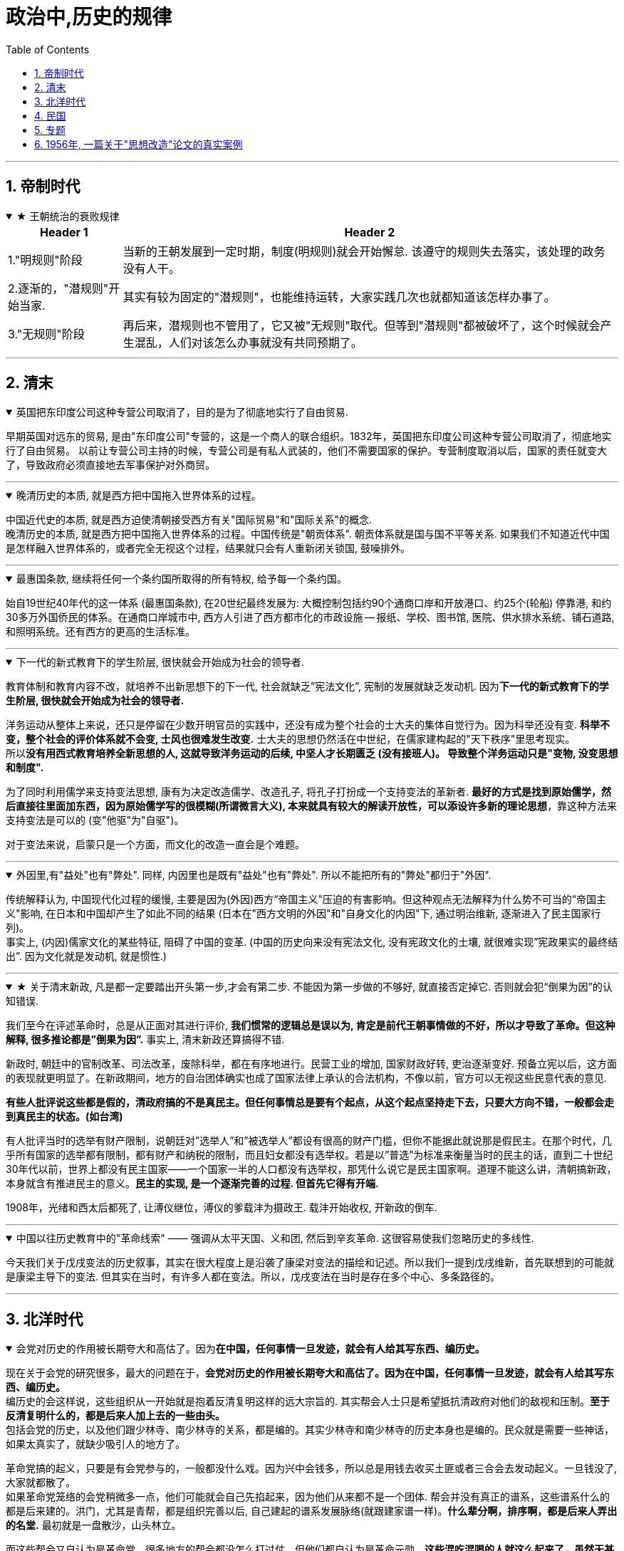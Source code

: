 
= 政治中,历史的规律
:toc: left
:toclevels: 3
:sectnums:
:stylesheet: myAdocCss.css

'''


== 帝制时代

.★ 王朝统治的衰败规律
[%collapsible%open]
====
[.small]
[options="autowidth" cols="1a,1a"]
|===
|Header 1 |Header 2

|1."明规则"阶段
|当新的王朝发展到一定时期，制度(明规则)就会开始懈怠. 该遵守的规则失去落实，该处理的政务没有人干。

|2.逐渐的，"潜规则"开始当家.
|其实有较为固定的"潜规则"，也能维持运转，大家实践几次也就都知道该怎样办事了。

|3."无规则"阶段
|再后来，潜规则也不管用了，它又被"无规则"取代。但等到"潜规则"都被破坏了，这个时候就会产生混乱，人们对该怎么办事就没有共同预期了。

|===


'''
====


== 清末

.英国把东印度公司这种专营公司取消了，目的是为了彻底地实行了自由贸易.
[%collapsible%open]
====
早期英国对远东的贸易, 是由"东印度公司"专营的，这是一个商人的联合组织。1832年，英国把东印度公司这种专营公司取消了，彻底地实行了自由贸易。 以前让专营公司主持的时候，专营公司是有私人武装的，他们不需要国家的保护。专营制度取消以后，国家的责任就变大了，导致政府必须直接地去军事保护对外商贸。

'''
====


.晚清历史的本质, 就是西方把中国拖入世界体系的过程。
[%collapsible%open]
====
中国近代史的本质, 就是西方迫使清朝接受西方有关"国际贸易"和"国际关系"的概念. +
晚清历史的本质, 就是西方把中国拖入世界体系的过程。中国传统是"朝贡体系". 朝贡体系就是国与国不平等关系.  如果我们不知道近代中国是怎样融入世界体系的，或者完全无视这个过程，结果就只会有人重新闭关锁国, 鼓噪排外。


'''
====

.最惠国条款, 继续将任何一个条约国所取得的所有特权, 给予每一个条约国。
[%collapsible%open]
====
始自19世纪40年代的这一体系 (最惠国条款), 在20世纪最终发展为: 大概控制包括约90个通商口岸和开放港口、约25个(轮船) 停靠港, 和约30多万外国侨民的体系。在通商口岸城市中, 西方人引进了西方都市化的市政设施 — 报纸、学校、图书馆, 医院、供水排水系统、铺石道路, 和照明系统。还有西方的更高的生活标准。

'''
====



.下一代的新式教育下的学生阶层, 很快就会开始成为社会的领导者.
[%collapsible%open]
====
教育体制和教育内容不改，就培养不出新思想下的下一代, 社会就缺乏”宪法文化”, 宪制的发展就缺乏发动机. 因为**下一代的新式教育下的学生阶层, 很快就会开始成为社会的领导者.**

洋务运动从整体上来说，还只是停留在少数开明官员的实践中，还没有成为整个社会的士大夫的集体自觉行为。因为科举还没有变. *科举不变，整个社会的评价体系就不会变, 士风也很难发生改变.* 士大夫的思想仍然活在中世纪，在儒家建构起的"天下秩序"里思考现实。 +
所以**没有用西式教育培养全新思想的人, 这就导致洋务运动的后续, 中坚人才长期匮乏 (没有接班人)。 导致整个洋务运动只是"变物, 没变思想和制度".**

为了同时利用儒学来支持变法思想, 康有为决定改造儒学、改造孔子, 将孔子打扮成一个支持变法的革新者. **最好的方式是找到原始儒学，然后直接往里面加东西，因为原始儒学写的很模糊(所谓微言大义), 本来就具有较大的解读开放性，可以添设许多新的理论思想**，靠这种方法来支持变法是可以的 (变"他驱"为"自驱")。

对于变法来说，启蒙只是一个方面，而文化的改造一直会是个难题。

'''
====

.外因里,有"益处"也有"弊处". 同样, 内因里也是既有"益处"也有"弊处". 所以不能把所有的"弊处"都归于"外因".
[%collapsible%open]
====
传统解释认为, 中国现代化过程的缓慢, 主要是因为(外因)西方“帝国主义"压迫的有害影响。但这种观点无法解释为什么势不可当的“帝国主义"影响, 在日本和中国却产生了如此不同的结果 (日本在"西方文明的外因"和"自身文化的内因"下, 通过明治维新, 逐渐进入了民主国家行列)。 +
事实上, (内因)儒家文化的某些特征, 阻碍了中国的变革. (中国的历史向来没有宪法文化, 没有宪政文化的土壤, 就很难实现”宪政果实的最终结出”. 因为文化就是发动机, 就是惯性.)

'''
====

.★ 关于清末新政, 凡是都一定要踏出开头第一步,才会有第二步. 不能因为第一步做的不够好, 就直接否定掉它. 否则就会犯“倒果为因”的认知错误.
[%collapsible%open]
====
我们至今在评述革命时，总是从正面对其进行评价, **我们惯常的逻辑总是误以为, 肯定是前代王朝事情做的不好，所以才导致了革命。但这种解释, 很多推论都是”倒果为因”.** 事实上, 清末新政还算搞得不错.

新政时, 朝廷中的官制改革、司法改革，废除科举，都在有序地进行。民营工业的增加, 国家财政好转, 吏治逐渐变好. 预备立宪以后，这方面的表现就更明显了。在新政期间，地方的自治团体确实也成了国家法律上承认的合法机构，不像以前，官方可以无视这些民意代表的意见.

**有些人批评说这些都是假的，清政府搞的不是真民主。但任何事情总是要有个起点，从这个起点坚持走下去，只要大方向不错，一般都会走到真民主的状态。(如台湾)**

有人批评当时的选举有财产限制，说朝廷对”选举人”和”被选举人”都设有很高的财产门槛，但你不能据此就说那是假民主。在那个时代，几乎所有国家的选举都有限制，都有财产和纳税的限制，而且妇女都没有选举权。若是以”普选”为标准来衡量当时的民主的话，直到二十世纪30年代以前，世界上都没有民主国家——一个国家一半的人口都没有选举权，那凭什么说它是民主国家啊。道理不能这么讲，清朝搞新政，本身就含有推进民主的意义。**民主的实现, 是一个逐渐完善的过程. 但首先它得有开端.**

1908年，光绪和西太后都死了, 让溥仪继位，溥仪的爹载沣为摄政王. 载沣开始收权, 开新政的倒车.

'''
====

.中国以往历史教育中的"革命线索" —— 强调从太平天国、义和团, 然后到辛亥革命. 这很容易使我们忽略历史的多线性.
[%collapsible%open]
====
今天我们关于戊戌变法的历史叙事，其实在很大程度上是沿袭了康梁对变法的描绘和记述。所以我们一提到戊戌维新，首先联想到的可能就是康梁主导下的变法. 但其实在当时，有许多人都在变法。所以，戊戌变法在当时是存在多个中心、多条路径的。

'''
====



== 北洋时代

.会党对历史的作用被长期夸大和高估了。因为**在中国，任何事情一旦发迹，就会有人给其写东西、编历史。**
[%collapsible%open]
====
现在关于会党的研究很多，最大的问题在于，**会党对历史的作用被长期夸大和高估了。因为在中国，任何事情一旦发迹，就会有人给其写东西、编历史。** +
编历史的会这样说，这些组织从一开始就是抱着反清复明这样的远大宗旨的. 其实帮会人士只是希望抵抗清政府对他们的敌视和压制。**至于反清复明什么的，都是后来人加上去的一些由头。** +
包括会党的历史，以及他们跟少林寺、南少林寺的关系，都是编的。其实少林寺和南少林寺的历史本身也是编的。民众就是需要一些神话，如果太真实了，就缺少吸引人的地方了。

革命党搞的起义，只要是有会党参与的，一般都没什么戏。因为兴中会钱多，所以总是用钱去收买土匪或者三合会去发动起义。一旦钱没了, 大家就都散了。 +
如果革命党笼络的会党稍微多一点，他们可能就会自己先掐起来，因为他们从来都不是一个团体. 帮会并没有真正的谱系，这些谱系什么的都是后来建的。洪门，尤其是青帮，都是组织完善以后, 自己建起的谱系发展脉络(就跟建家谱一样)。*什么辈分啊，排序啊，都是后来人弄出的名堂.* 最初就是一盘散沙，山头林立。

而这些帮会又自认为是革命党。很多地方的帮会都没怎么打过仗，但他们都自认为是革命元勋。**这些混吃混喝的人就这么起来了，虽然无甚功劳，但已经成为革命元勋了，就要分享革命成果。**所以帮会开始各占一摊，进了城之后秩序大乱，他们觉得轮到帮会来坐天下，他们该做皇帝了，就为所欲为，比如公开地包娼包赌，公然地在大街上抢劫。 +
*所以到了后来，跟帮会沾边的革命党人都遭到了排挤.* 比如湖南的焦达峰、陈作新先后被杀，显然是跟他们的帮会背景有关系。当时的帮会太猖狂了，焦达峰在都督府里每天都要摆流水席，天天接待各种江湖人士。**这些人来了，不仅要吃饭，还要封官，还要给钱，**湖南在新政期间攒了几百万两的银子，都让这帮人花光了，而且之后整个长沙城秩序还是一直混乱。

*在当时，革命党若是不镇压帮会，就根本处理不了混乱的局势。如果革命党想赢得民众的支持，塑造合法性，就必须镇压昔日的盟友。*

就孙中山的个人想法而言，他未必想真正地动员帮会，他做的只是对他们进行收买和利用. 在同盟会中，孙中山是最大的金主，**因为两广人士中的海外华侨比较多，**所以能从海外筹到钱的只有孙中山，他可以收买大批帮会参与起事。**而江浙和两湖地区出外谋生的海外华侨, 则少很多，**所以光复会以及两湖的革命党没法从海外筹钱，只能依靠当地的富人捐一点钱。没钱怎么动员帮会呢？只有靠拉感情了，就是跟人套关系、戴高帽。 +
**革命党人对这些帮会分子从一定意义上讲就是利用，他们并不会真的想要跟帮会共天下，或者起事成功后平分国家权力。**

'''
====

.如果没有外国的中立, 没有各省份的独立, 而没有去军事武力镇压起义者, 辛亥革命是不可能成功的.
[%collapsible%open]
====
武昌落入起义者的手中后 (10月10日), 外国领事宣布中立。它促使另外约二十个重要城巿或地区宣布反满. 到12月初, 所有南部和中部省份, 甚至包括西北部省份都宣告独立。

'''
====

.北洋时期 (共 4×4=16年) : [民国后 ←→  国民革命军北伐胜利前] 包括四个阶段: 袁世凯+玩只凤
[%collapsible%open]
====
- 袁世凯 (4年) : 1912-1916
- 皖系 (4年) : 1916-1920 /段祺瑞
- 直系 (4年) : 1920-1924 /
- 奉系 (4年) : 1924-1928  ← 奉系不能算是北洋军阀, 只是北洋军阀的一个支。张作霖等人根本就是土匪，后来才跟北洋系统搭上了关系。所以他不是北洋出身, 非”正统北洋嫡系部队”.
- 国民党 : 1928-

以皖系和直系这种地域取向划分两大派系, 并不是绝对的，只是说两派的首脑是安徽人和直隶人。

'''
====



.*袁世凯和其后继者, 都缺乏革命派所企望的那种"建立 Anglo-Saxon 盎格鲁–撤克逊式政府"所必备的法理依据, 而不得不依赖于武力维持统治。 共和制, 就变蜕变为军阀政府.*
[%collapsible%open]
====
辛亥革命后, 袁世凯与革命党人和清皇室, 都进行了公开或秘密的谈判, 并达成一项总的解决办法. +
清帝溥仪退位(1912.2.12)之后, 孙中山随即辞去临时总统的职务, 袁世凯被南京选为孙的继承人 (因为孙中山和同僚, 既没有掌握武装力量, 在各省又没有大批的支持者). 不过, 袁借口北京发生兵变, 不南下就职, 而在自己的势力范围北京就职, 按照《临时约法》进行统治, 直到选出国会, 和建立完全的立宪政府时为止.

但是, **袁世凯和其后继者, 都缺乏革命派所企望的那种"建立 Anglo-Saxon 盎格鲁–撤克逊式政府"所必备的法理依据, 而不得不依赖于武力维持统治。 共和制, 变蜕变为军阀政府.**

孙中山, 黄兴等老一辈的革命领导人, 不谙(ān 熟悉；懂得)治国之术,无力实现政党统治,甚至连这个要求也提不出。他们在这个问题上思想不明、目标未定、意见不一. 而且**政党制度, 也尚未在中国的条件下经过考验.**

**当时的所有政党, 只不过是由一群靠个人关系聚集到一起的上层人物的团体. 这些人并非从民选种产生, 因此他们缺乏选民的拥护、政治上的显赫地位和经验.**

'''
====

.★ 美国共和制, 应用到中国时, 遇到的中国问题阻力
[%collapsible%open]
====
共和制度, 是一个模仿美国建立的当时最先进的制度. 但应用到中国时，遇到了一些问题阻碍:

[.small]
[options="autowidth" cols="1a,1a"]
|===
|Header 1 |Header 2

|1.一个就是: **原有的忠诚和服从意识丧失，属下总是发生叛乱。所以若是某人当了某省或地区的督军，一般都要兼任一个主力师的师长，不然就有被人架空的危险 (枪杆子里面出政权)。**这种模式会不断向下复制，一个师长要想控制住自己的军队，必须兼任一个主力旅的旅长，而旅长又要兼任一个主力团的团长，循次往下，否则就没戏。
|这个问题, 中山没有机会也没有能力解决. 袁世凯是个政治强人，他也解决不了这个问题. 很多军阀也都被这个问题所困扰。吴佩孚为了解决这个问题，他的办法是重建传统秩序. 冯玉祥则借助基督教. 后来蒋介石找到了一个主义和一个党, 来建构一个忠诚体系，但这个体系远不够牢靠。

袁世凯死于1916年6月. 1916-1928年这段时期, 是军阀混战. **只拥有政党, 而不拥有军队的革命派, 无法获取政权; 只拥有军队, 而不拥有政党的军阀, 也同样无法获取政权.**

|2.对共和制的运作, 学习不够，经验不足，还在试用期，需要长期摸熟
|**国会的运作，行政权、立法权、司法权的分立制衡等到底该如何实际运作，中国人也一直不是很清楚 (即中国历史上就缺乏宪政文化, 所以中国人对此的知识储备为零, 只能重复踩坑来积累经验, 导致社会就会处在持续循环的”民主化”倾向与”专制化”倾向的摇摆中, 就好像一个人在学会走路之前, 必定会先踉踉跄跄的左一步, 右一步积累经验一样, 直到他最终掌握了平衡杆, 并将这种平衡杆内化到肌肉记忆(即社会拥有了”宪政文化和经验”后), 社会才会实现并运行平稳的民主统治方式)。**此前虽然有预备立宪的尝试，但这种尝试很短暂, 经验积累不够。而且，清末预备立宪的准议会, 和后来的国会也不一样. 所以**中国一下子改成共和制以后，民众对这套全新的架构不熟悉, 不知道总统是个什么样的职务. 所以各种纷扰(即磨合期)先后出现。**

当时的选举, 是由地方士绅负责操办的. 投票只是个过程，事实上是没有投的。因为地方士绅并不确定共和制是什么，更不清楚共和制下的国会是怎么一回事儿，所以他们倾向于选那些出头露面的革命党人, 或者是与革命有关系的人。很多代表都回忆说，他们是在家乡被提名为国会议员的，但他们既没有去竞选，也没有去拉票，什么都没搞，坐在北京就当上了国会议员。

|3.当选人权威性没有大到, 让政府和国会信服, 一致行动. 造成施政推进困难.
|袁世凯死后, 各地割据军阀并起。袁世凯时代，各省的督军还多少对中央保持着一点服从，还能给中央上解一点钱粮税款，但是袁死后，这种事情就没了，**中央政府从此政令难出都门。**当然，也不是说中央完全控制不了地方，而是**要想控制，就得先给钱。往往地方从中央拿一万块钱，就给中央办一千块钱或者一百块钱的事儿 (严重缩水);** 要是中央不给钱，地方啥事也不办，中央政府对此毫无办法。整个体系，上下不服从的问题更为严重.

之前, 最牛的人是袁世凯，**其余所有人都是他提拔的，因此所有人都听命于他.  但在袁世凯死后，他的继承者就很难有这样的权威。**像北洋三杰龙虎狗，王士珍、冯国璋和段祺瑞，**大家平起平坐，而且跟他们资历基本相同的人还有很多，**比如张勋、陆建章、段芝贵等，其实有一大堆人，原来都是称兄道弟的，基本都差不多。这个时候要想从*矮*子里面拔将军，筷子里头挑旗杆, 谁能赶得上袁世凯的权威呢？

image:../img/0065.svg[,]


.五四运动的吊诡之处: 它是限制别人自由的.

由于巴黎和会中国外交失败的缘故，所有反皖系的人都找到了突破口。但巴黎和会上中国并非什么都没得到 :

- 德国、奥匈帝国的租界, 我们收回了. 它们份上的庚子赔款我们不用赔了.
- 战前西方是不跟中国谈关税自主、治外法权的，但是这个时候它也准备谈了。

五四运动时, 军阀政府也不镇压，他们自认为是民主政府。

新文化运动提倡个性解放，提倡个人的自由，但是这个**五四运动中经常是限制别人自由的。**只要民族主义起来了，说要抵制日货，买日货的在他们的眼里就变成了”卖国贼”，卖日货的更是”卖国贼”. **当时的学生去冲击赵家楼，把曹汝霖家烧了，把章宗祥打个半死。学生认为自己完全正当，但这种行为是违法的。**这一系列行为与原来主张的自由主义精神相背离，从原来的个性解放变成反政府，后来就从反政府走向政治了。

再后来，五四青年开始分化，什么国家主义派、自由派、无政府主义、布尔什维主义都出来了。

.五四运动获胜的背后, 是军政界的支持, 否则, 学生运动只会被镇压
五四学生运动, 很快得到了全国新闻界和商界、孙中山和广州政府, 及军阀派系中"安福系"(皖系下)的支持。 学生证明了他们是一支新的政治力量. 最终, 这场运动获得了胜利, 内阁辞职. 中国拒绝在《凡尔赛和约》上签字。


北洋军阀整个统治的结束，很大程度上源于它的分裂。帝制结束后，再没有一个东西能够统住这些人了。既然大家都不忠君了，我凭什么忠于你？(大家还没有都”忠于宪政”的理念.) 五代十国也是如此，藩镇也是如此. 第一代没有撕破脸皮，第二代就可能这样做。第二代跟第一代思路不一样，代与代之间很多东西是会发生转换的。


|4.缺乏养育宪政文化的耐心, 想直接竞争对手的宪政一套, 来搞自己的一套
|二次革命后, 孙中山在日本搞了一个中华革命党的小圈子，所有人都要按手印向孙中山宣誓，以表示个人效忠。国民党的大部分人都不干，一些有实力的大佬都纷纷抗议，像黄兴、李烈钧、陈炯明等人都不同意。**效忠个人显然不具有民主性.**

在讨袁革命的时候，孙中山基本没起多大的作用，风头都让进步党等人抢去了。等到段祺瑞当政时，孙中山又不甘心，就悄悄把中华革命党废了，重新回来当国民党的总理事长，但事实上，孙中山在国民党内部已经离心离德了。此时**孙中山既想抗衡北洋势力，又缺乏应有的本钱，于是只能依托西南军阀，然后举起”护法”的旗帜。但这个护法的理由是很牵强的，因为段祺瑞其实已经恢复了民元约法。**

若是按照年头来排，第一届国会的任期已经到了，应当改选议员代表。但由于各种原因，比如袁世凯和张勋的两次复辟，第一届国会的实际任期没有到，孙中山就拿这个说事儿。两个人各有各的道理，但**其实也是完全可以协商的(在法律内解决)，但孙中山就像宋案发生时那样，直接搞武装反抗(直接用武力内战夺权, 跟老毛一样)。**段祺瑞不可能容忍让中国存在两个中央政府，一个在北京，一个在广州. 所以从1917年下半年开始，南北就开始交战。

|5.赤色共产主义对民主宪政的冲击与破坏
|

|===

'''
====

.北洋政府(段祺瑞时)的财政问题, 导致政府(”内阁”. 内阁首相（总理）就是政府首脑) 和”国会”更加难合作
[%collapsible%open]
====
到了段祺瑞时代，没人给中央送钱了. 各省都有自己的借口，比如说，因为此前跟国民党打过一仗，所以地方不甚太平，**军饷也有欠发，只能把地方财政截留了，不然士兵就要哗变了。**中央若是想要我们上解税款，那就先帮我们把军饷发了吧，先把军费拨下来再说。然后各省就会开出一个天文数字般的军费，如果地方一共只能往中央上解一百万税款，那么它常常告诉中央需要一千万才能弥补军费损失。而且，中央根本没有能力对这些地方军头进行处罚.

所以，当时中央财政十分窘迫，财源寥寥无几. 只包括下面这几个来源:

- 关税和盐税扣除了庚子赔款后, 所剩余的那一点儿钱.
- 交通部掌管的几条铁路的收入
- 北京的关税

所以，自从段祺瑞以后，北洋政府里只有两个部门比较有钱，一是财政部，二是交通部。其余各部都是穷部，从袁世凯死后就开始欠薪。**政府老欠薪，议员焉有不闹之理? 所以，”内阁”跟”国会”之间的回旋余地也就很小了.** +
*手里头没有钱，段祺瑞主政时所能依凭的资源, 也就很少了.*

'''
====



.借助各种思想理论, 来作为思想武器, 来改造中国
[%collapsible%open]
====
在军阀时期, 政治的软弱, 使得蔡元培能有空间将北大变成"各种思想都能竞争"的学术中心. 蔡元培鼓励教师和学生以个人的身份, 进行政治活动。

蔡元培将陈独秀请到北大来出任文科学长。**陈独秀号召中国青年应是“自主的而非奴隶的**……, 进步的而非保守的……, **进取的而非隐退的……, 世界的而非锁国的……, 实利的而非虚文的……, 科学的而非仅仅是想象的。**" 在北大，陈独秀继续编辑《新青年》，这本杂志成为开放性的讨论论坛。

在由此而形成的热潮中，**当时所有在西方和日本流行的社会和哲学理论—-现实主义、功利主义、实用主义、自由主义、个人主义、社会主义、无政府主义、达尔文主义和唯物主义等, 都得到不同程度的反映。运用这些思想武器, **即陈独秀所称的“德先生”(民主)和“赛先生”(科学), 他们对旧社会进行了批评. 陈独秀写道: “只有这两位先生,可以救治中国政治上, 道德上, 学术上, 思想上 一切的黑暗。”

'''
====

."民族主义"就压倒了"个人自由主义", 社会民主改造之路夭折
[%collapsible%open]
====
新文化运动: 目的是为了就新的社会准则进行辩论. 西方著作在国内出版剧增. 第一流的外国学者来华讲学. 不过由于缺乏社会和政治行动，这场思想运动在1919年5月4日之后的一年或两年中停顿下来.

**关注的焦点一度曾是"如何使个人获得解放"(自由主义), 但在1921年之后,焦点又转到"如何使国家强大起来"(属于约束个人自由的专制主义)。结果, "民族主义"就压倒了"个人自由主义".** 试图"动员和控制个人及其文化活动"的政治运动, 不久便兴起。

'''
====




== 民国

.三民主义思想, 是个内涵比较模糊的概念
[%collapsible%open]
====

清末, "中国该走何种政治道路”, 有着不同的思想竞争

**面临着上述这些竞争和机会, 孙中山提出了他自己的思想 -- 三民主义**(民族, 民权, 民生)。 **这三个概念的具体含义, 能在特定情况下做较大的变更.**

**孙中山**是一个外国化的中国人, 而**不是一个著名学者,他以他的密谋和果敢的行动而著称，而不以他的文章而闻名: 他确实有理论, 却失之于肤浅. 因此，他不能充当指导同辈人思想的理论家角色。** +
而**关于”共和主义”的新思想体系**, 是孙中山的副手 — 同盟会刊物《民报》的撰稿人 — **汪精卫和胡汉民等来建立的,** 通过抨击梁启超的”渐进改良”和”君主立宪”的思想, 同盟会成功赢得中国学生对一个引人入胜的论点的支持, 即中国通过一场迅疾的革命, 就能够赶上和超过西方(如同日本一样)。(事后证明这种想法太乐观了.)

孙中山实现民主的三阶段计划是：  +
1."军政之治" (3年), 各县逐一建立起地方自治政府. +
2."约法之治" (6年)，这一阶段也被称为“训要”. +
3."宪政之治",选举产生总统和国会。

'''
====


.中共的策略: 渗透到国民党核心, 进行头部控制
[%collapsible%open]
====
*共产党*(此时党员人数不到一千人), **策略是 : 在国民党外发展其中共组织, 并从国民党内控制该党 (成为核心部门的人员)。**共产党人曾不断渗入黄埔军校, 但最终未能成功. 事实上, 之后**随着国民党军队所起的作用越来越大, 共产党对国民党只进行纯政治控制, 就越来行不通了 (必须掌握军队). **同时, 国民党军队中占统治地位的反共力量, 也将中共最终踢出了国民党起了很大作用.

'''
====

.20年代, 中共还很难有夺权成功的机会, 原因是:
[%collapsible%open]
====
- 寄生上 : *中共无法从国民党的内部来稿垮该党，因为共产国际为国民党提供了一个苏联模式的集中的政党结构，所以难以颠覆 (不像美国的党非常松散, 不存在纪律性)。*
- 群众上 : 工会只能在少数几个港口城市中发展势力,而这里新的国民政府的领导力量和外国势力也最为集中。
- 军队上 : 由于没有本党的军队,共产党无法夺取城市。


'''
====


.国民党政府的性质问题: 党政不分
[%collapsible%open]
====

[.small]
[options="autowidth" cols="1a,1a"]
|===
|Header 1 |Header 2

|-> 党政不分
|国民党的一些部门, 会行使中央"行政系统"的部分职能。这样就是, 党和政府相互渗透, 实际上已无法区分开来(党政不分)。

|-> 蒋介石的集权, 使国民党军队变成了服从于蒋介石个人, 而不是服从于国民党. 更遑论服从于"非任何一个党派"的人民了.
|在蒋的领导下, 国民党的军队成为一个在"创建它的领袖"领导下的准政府, 而不是一支由国民党控制的苏式政党军队。 +
黄埔军校的毕业生, 把持了军事委员会的高级职位 (相当于他们都是蒋介石的门生). 国军不受文官政府节制。也不受立法机关的制约。(军队变成了蒋介石的私家军, 而非政党的军队.)
|===




- 如今中共中, 支持要"党政分开"的理由:
[.small]
[options="autowidth" cols="1a,1a"]
|===
|Header 1 |Header 2

|-> 让自己变成了对立矛盾中的其中一方(变成了运动员身份), 而不能跳脱成为裁判员角色
|社会中各群体都有自己的利益, *党政不分的话, 就使党委处于行政工作第一线，自身变成了矛盾(拥有"两个面")中的其中一个"面"了. 而党要做的其实本应该是站在更高的立场上, 来协调各种利益、各种矛盾, 而不能让自己变成矛盾(怒火)指向的直接对象.*  +
党委若自己包办了政府的工作，就使党委变成了当事人的一方，使自己丧失了本来具有的协调矛盾的资格 (即变成了"即当运动员, 又当裁判员")。 所以, *只有党政分开，才能使党处在超脱的地位, 从而发挥“协调各方”的领导作用。(即不要当运动员, 而要当裁判员.)*

|-> 让自己失去了监督资格
|党政不分, 也使党委失去了"监督"的职能. 因为**你自己不能监督自己。你自己包揽了行政工作，就失掉了监督行政的资格。**

|-> 被琐事包围, 让自己失去了"思考大局"的时间精力
|党政不分的话, 党委包揽政府事务，就把自己变成了政府(犹如变成了公司里的中层的执行者). **领导者直接包揽"被领导者"的事情，是把自己降低到"被领导者"的地位。领导(犹如公司里的CEO, 创始人)，是要高瞻远瞩的，而不能陷到事务堆里。**

|-> *老是在做别人的事, 而没做自己本身该做的事. 相当于CEO去干了底层执行者的工作. 提他人做嫁衣裳.*
|党政不分, 使党顾不上抓党的建设. “*种了别人的地，荒了自己的田*”。 别的方面的工作，有政府，有人大，有各种社会团体等组织在做, 要把他们的作用发挥出来 (不要让他们闲着)。而党的工作(思想建设等), 其他各种组织是无法替代的, 不能越俎代庖的。
|===


'''
====


.蒋介石的对日本的策略
[%collapsible%open]
====



'''
====





== 专题

.关于"不平等条约"的逐渐废除历程
[%collapsible%open]
====
- 为什么西方和清朝签订的条约, 是把中国带入了现代世界和开明进步, 却还被称作”不平等条约”? *因为条约主要是中国出让了一些主权, 所以它们就被称为"不平等的".*

- 北伐之后, 中国名义上完成统一, 国民党政府开始努力废除不平等条约. 但这个行动在1931年之后有所减弱. 因为日本对中国的新侵略, 及苏联共产主义的威胁, 使国民党需要同西方的合作. 所以南京政府降低了攻击外国特权的调门.

- 1941年珍珠港偷袭, 使美日交战后, 中国就成了美国的盟友. 在随后的1943年, 英美对和中国的条约进行了修订, 正式宣告了不平等条约体系的结束。

'''
====

.中国为什么失去了"民主化之路"的可能性
[%collapsible%open]
====
[.small]
[options="autowidth" cols="1a,1a"]
|===
|Header 1 |Header 2

|日本的影响:
|- *日本在1931年后的侵略, 转移了南京政府对许多建设性任务的注意力. 并使政府走上军事化道路。*

|美国的失策之处:
|- 美国政策的最初目标, 是帮助中国成为一个“大国”，从而有能力在日本战败后稳定东亚的局势。*假如盟国对日本的进攻果真从中国发起，那么战后的中国就会更具有活力，而且"共产党夺权成功"的可能性也会变小。但是事实上中国(蒋介石)被忽略了，只充当一个次要的角色。*

- *美国在1941年(即美日宣战)后对国民政府的援助来的太迟, 导致国军力量被日本严重削弱, 而留出大量真空, 让共产党的扩张有了机会. 如果美国在30年代前期就大量援助南京的话, (日本就不可能沉重打击国军, 共产党依然就会是像长征时一样的流寇性质, 甚至被赶到苏联,) 那么中国历史也许会改写。*

|蒋介石的失策之处:
|- 国民党没有能成功控制和利用农民的力量.
- 1946-1949年的国共内战时, 蒋介石不听从有经验人的忠告，坚持重占北部和东北部各省重要城市, 而这些城市不久便被共产党切断与外界的联系, 只能依赖空中补给。与此同时, 共产党的野战军在乡村机动迂回，摧毁国民党的铁路交通线, 避免在不利的情况下交战. 这支军队得到了数百万农民的流动后勤支援, 这些农民既能摧毁铁路，也能补充兵源.

|共产主义的影响:
|- 毛泽东不懂外语。当他学到马克思主义的思想时, 这一思想常常在翻译过程中已有所中国化了。(所以不要看二倒手的, 要看一手原著的)
|===

'''
====


.毛泽东如何掌握和控制权力(*太阳底下没有新鲜事, 就是老三套, 古人都做过这些, 前人都实践出有效的手段了, 你只要照搬来用就行了*) -- 改造思想, 清洗异己
[%collapsible%open]
====

[.small]
[options="autowidth" cols="1a,1a"]
|===
|Header 1 |Header 2

|-> 建立自己的王国, 作为实践自己政治思想的试验田
|- 1927-1928年, 朱德和毛泽东在井冈山地区(湘赣边界), 建立了一个根据地.
- 1931年底, 中共在江西瑞景开始建国, 称为"中华苏维埃共和国", 并确定其性质为"无产阶级和农民的民主专政". 土地被用暴力重新分配, 但集体化并未推行。

- 长征时, 只是在1935年1月当中国共产党与莫斯科脱离接触之时，党内莫斯科派才被迫承认毛泽东的领导地位。即便如此, 他们在此后的几年里然续在党的委员会中反对毛泽东的路线。
- 1936年, 中共将延安作为大本营, *十年延安时期为毛泽东提供了机会(苏联管不到, 蒋介石攻不到, 毛可以对内部进行清洗, 打击异己, 确立自己的权威, 并进行自己思想的政治实验, 改造领地).*

|-> 对异己者, 进行"思想改造"
|- 1942年,毛泽东发起了"思想改造"运动(对外宣称的名义是“整风”)，小组会上进行"反复批评"和"自我批评"、大会上的"坦白认罪"和"表示悔改", 成为标准的程序 (就像传销做的洗脑一样)。*这场整风运动, 还标志着从中央委员会中清除了莫斯科派 -- 他们曾反对毛泽东的领导.*

- *中共在夺取政权后, 还需要解决的问题是: 要将农村的意识形态也改造掉. 如果不能深入农村并改造的话, 村民们将会保留古老的"王朝轮流"思想, 古老的村庄将会时刻准备接受一个新的统治阶级。*


.一切邪恶的思想改造, 都具有共同的特征:
.. 对个人所身处的环境和可获取的信息, 进行严密控制. ← 制造人的失落感, 厌倦感, 逃离感.
.. 用"理想主义"的口号, 不断灌输洗脑 ← 制造人持久的疲劳, 听不到, 看不到新的思想理念, 价值观, 以此来泯灭人的内在价值倾向.
.. 不做的话, 就面临恐怖结果 ← 引发人的罪恶感和羞耻感, 制造人持续的不安全感和紧张感, 产生巨大压力.

这种"思想-情感"改造, 很大一部分是在教育体系(学校)中进行的。 +

.典型的为期六个月的"思想改造"过程, 可以包括三个阶段 :
.. 第一阶段: 小组(有6-10人)进行"统一认识". 学生学习毛泽东思想的主要观点, 交换看法.
.. 第二阶段: 随着批评和自我批评的深入, 以及被"清洗"的危险日趋明显, 个人开始感受到了压力。每一个人, 不论他是否具有抗拒情绪, 都感到彻底的孤独。
.. 第三阶段 : 服从和再生阶段. *思想改造的目的是使人民, 否认家庭和父亲的原有地位, 而用党和革命取而代之* (党是母亲)。 儒家教导人们忠于父权, 现代民主理念教导人们忠于自己的信念, 而毛泽东主义教导人民忠于党和领袖.

|-> 利用"临时的盟友"
|- 毛泽东一个未作宣扬的目标是: 建设一支百万大军。*并寻找尽可能多的盟友, 来与国民党人对抗.* 他们努力孤立敌人, 几乎像选区政治家那样, 区分出所有可能的盟友和中立者, *求助于他们的影响, 关心他们的特殊需求. 但从未在共产党的完全独占性的问题上让步。*

|-> 利用群众来斗群众
|- 中共夺权后, 任何个人都可以通过大笔一挥而被划入人民的敌人一类.

- 运动号召人们对亲威和邻居进行"爱国"的暗中监视、公开检举, 举报, 甚至对父母也不例外，并将这些人民的敌人送去“劳动改造”。

."三反", "五反"运动, 其中 "五反"是:
.. 1.反行贿,
.. 2.反偷税漏税,
.. 3.反盗窃国家财产, (*这三点其实就是反"私有制", 打击私有的商人和工厂主, 反资产阶级*),
.. 4.反偷工减料 *(这一点就是反人民具有的私心, 让人民多给国家干活, 自己则少拿*),
.. 5.反盗窃国家经济情报 (**捂盖子, 让民众不知道真相, 只能听到政府的宣传**谎言).  +
伴随着这些运动, 随之而来的便是坦白、认罪、改造; 或通过自杀、处决, 或劳改营等方式来消灭犯罪分子。

.借助群众(小粉红), 来对党内异己进行清洗
毛对军队进行思想灌输, (原国防部长彭德怀因反对毛的大跃进, 而被撤职,) 林彪继位, 并借其(军队+红卫兵)的力量来发动文革(1966.5-1969.4).  1956年百花齐放运动时, 给了党外的知识界能说出"批评声音"的空间. 但对文革的批评, 来自了党内. *毛决定先用党外的支持, 让群众来游行, 歌颂毛, 唱红太阳 (先形成对毛的个人崇拜). 借助"群众的呼声", 对党内进行大清洗.*  +
斯大林是秘密地、运用党的机构, 从党内清洗党; 而毛泽东则是公开地、运用诸如红卫兵这样的群众组织, 从党外清洗中共。

*毛先夺取传播工具(宣传部, 教育部).* 攻击文化和教育部长, 及北京市委.  +
然后抛开党组织, *发动红卫兵去"炮打司令部"*(红卫兵背后有军队的支持)(**即利用党外人士, 来清洗党内人士**. 有点类似拉宫廷外的董卓军, 来清除掉宫廷内的太监群.). 让十几岁的青少年们(手握《毛主席语录》作为思想理论武器), 去"在革命实践中学会革命". 并用他的妻子江青, 建立一个文革小组.

红卫兵先在北京聚会(1966秋), 然后分赴全国各地去串联, 行动. *他们猛烈抨击四旧 (旧思想、旧文化、旧习惯、旧风俗), (来为自己的行动先铺垫下思想支持) . 毛鼓动“革命群众"像巴黎公社(1870年)那样从下面夺取政权, 从而将革命矛头推向对党的组织机构进行攻击。*

*为了取代掉旧的(党的)政权机构, 毛号召在各个行政级别上, 建立"革命委员会"(另立一个新的自己的政府),* 成员由"革命群众"(新鲜血液), 军人, 和支持毛的党干部组成.  +
最终, *对党的攻击, 使越来越多的军人掌掘了地方上的权力 (军人干政),* 这些军人被指派担任重要的行政职务。

文革结束之后, 包括原先的红卫兵在内的数百万青年学生, 被下乡(1968年秋) (利用完了就被抛弃了. 类似于"杯酒释兵权", 或刘邦, 朱元璋杀功臣)。

第九次党的代表大会, 选出一个军人占优势的新中央委员会(1969年)。提名林彪为毛的接班人。 林彪死于1971年. 林彪死后, 军方在政府中的作用遭到削弱. +
毛晚年, 激进派曾一度控制了宣传工具, 而党内"务实派"则掌握了行政大权. 四人帮倒台后, 他们对北京电台和 <人民日报> 等宣传攻击的控制, 到此终结.


|-> 撕毁合约, 因为合约本身就是权宜之计
|- 人民代表大会, 为大众参与 “民主集中制"摄供了舞台, 但它没有实权。之后, *用新的宪法, 削弱党外人士的作用,* 并加强总理的作用.

|-> 没有法律, 我即法
|- 刑事案件中,被告通常在没有律师的情况下, 受到彻底的审问. 国家在司法中尽可能减少(能保障人权的)程序.
- *由于法律表达了党的革命政策, 因此它在很大程度上没有编集成法典, 而且变化不定。*

|-> 在经济上, 掌握别人的饭碗, 顺我者昌逆我者亡
|- *通过控制企业的信贷和原料(即上游部分), 以及垄断主要商品的销售渠道(即下游部分), 国家就控制了生产和商业.*

image:../img/003.svg[,]

如: +
image:../img/004.svg[,]

|-> 掠夺一部分人的财富, 来加强自己的统治力
|.强调"重工业"的苏联模式, 而牺牲掉农民为代价.

- 手段:
.. 实现工业化, 必须要从苏联买进一些资源, 用什么来付钱呢? 用农产品来偿还. 为了从农业经济中榨出更多的产品, 中共就要求农村多生产, 少消费(实行节俭), 并阻止"富农"阶层的出现.
.. 先让农民加入合作社, 很快再让他们放弃在合作社中的股份. 合作社向农民强制购买土地, 几乎没有关于反抗的报道.

- 结果:
.. "重工业"的苏联模式并不适用于中国。牺牲农业, 会令中国对粮食需求的压力大于俄国(最终饿死人)。因为中国虽然农民众多, 而可供开垦的新土地相对缺乏.
.. 农业集体化, 并没有使农产品有所增加, "靠对农业征税来建设工业"的苏联模式, 已经走进死胡同。毛想强行推进, 拍脑袋决定让农村仅靠自己(而无外援)来发展, 用"大跃进"的一鼓作气, 来提高农产量. *这些中国各地雄心勃勃的大跃进目标, 并不是由经济学家制定的. 因为经济学家与其他知识分子, 已经在之前的"百花齐放"运动中遭到了贬斥.*
.. 最终, 众多的党员已不再相信毛泽东的耽于幻想(拍脑袋的)、疾风骤雨式的解决中国问题的激进方法。

|===










-

'''
====


.中共的外交变化逻辑:
[%collapsible%open]
====
- 中共对国内一直采用的"革命"逻辑, 导致它对世界他国也采取了富有斗争性的态度(战狼), 表现出很强的民族主义.

'''
====

- *每一场革命, 每一个运动, 都要面临(思考)这个问题: 变革应在何时让位于稳定?*


== 1956年, 一篇关于"思想改造"论文的真实案例

.本文於1956年11月13日發表在"紐約神經病學協會".
[%collapsible%open]
====
我會見了25名來自歐洲和美國的平民，當時他們剛剛被中國驅逐出境，此前他們均被中方關押了2到4年。

在抵達監獄後，犯人馬上就會經歷一段時間的高強度審訊，審訊採用一種不間斷騷擾加恐嚇的方式進行。可能會有一台亮燈直射犯人雙眼。

審訊人員開始問話：「你來到這兒是因為你對人民犯下了罪行。」「政府對你的罪行了如指掌。所以我們才逮捕你。只要你坦白交代，就能很快結案，釋放出獄。」犯人的解释, 只会得到一句套话:「政府從不錯抓一個好人。」

審訊人員隨後讓犯人詳細描述自己過去的行為，從初次抵達中國開始－他的專業興趣是什麼，在什麼團體中就職，和哪些人共事，參加過哪些政治活動，社交生活的每一個細節是如何的，多年以來的經濟狀況又是怎樣。

審訊人員會詢問特定領域內的特殊細節：與美國領事官員或軍事官員、「反動」宗教團體、或前國民黨政權成員的友誼或同事關係。審訊人員還要求犯人提供其聯繫人, 以及與他人的對話的詳盡細節。

無論你說了什麼，審訊人員總會说：「還不夠。你沒有全部交代。你必須徹底坦白。」 無論犯人說了什麼，都無法讓盤問者滿意. 幾小時過後，他的疲憊和不適感強烈到了這麼一種程度，他開始不顧一切地想方設法擺脫這種無法忍受的處境。

當犯人瀕臨崩潰時，他可能會被押回牢房，讓他以為自己所受的磨難至少暫時告一段落了. 但在大約1小時的睡眠後，他就會被毫不客氣地突然叫醒，帶回審訊室。他拒絕認罪的態度很快招致了後果－手銬和腳鐐。

審訊在犯人被捕後的1到3個月期間不停進行. 犯人越來越感到，自己需要使用各種方式滿足審問人員的要求；他發現**自己供出了大量的信息。第一個字一旦出口，他們總會要求更多 (对每一个信息都顺藤摸瓜, 犹如一张无限扩张的蜘蛛网)**：’老實點！’ ’坦白！’ 他們每2分鐘就會重復說這些話。

審訊結束後，犯人回到8*12英尺大小的牢房，他會發現，他的噩夢還遠未結束。他馬上再次身陷重圍，包圍他的是他的中國同犯，這些同犯是由被任命的頭領所領導的，頭領要求犯人交代在審訊期間發生了什麼。他們會發起一個名為「鬥爭會」的活動，來「幫助」他認罪：受害的外國犯人坐在牢房正中，6到8個同犯在他身邊圍成一周，輪流對他破口大罵，譴責他是「拒不認罪的帝國主義頑固分子」。他們會指著他身上的鎖鏈，將此作為他頑固的象徵：「這是你自找的－你要是坦白交代，政府怎麼會用腳鐐拴你。」

**這些同犯是經過特別挑選的，屬於「改造」得比較「徹底」的人，他們都正在努力「好好表現」，爭取出獄。**每個人都特別擅長惡毒辱罵他人。*他們的「頭領」，急需「好好表現」的人－會每天向監獄檢查人員彙報牢房內的一切動向。他的上級會不斷向他指示，應該如何處理新來的人 -- 榨取出信息。*

在犯人入獄後的早期階段，「鬥爭會」可能是接連不斷的，受害者會發現自己毫無喘息之機－晚上受審，白天「鬥爭」。

當你帶著腳鐐回到牢房後，你的牢伴將你視為敵人。他們強迫你戴著腳鐐站立，將雙手背在身後。你像狗一樣吃東西，僅能用嘴巴和牙齒進食。你得用鼻子來推動杯子和碗，這樣才能喝上一口湯. 沒人在意你的衛生狀況。沒人幫你洗澡。蝨子越長越多. 他們不斷地告訴你，只要你全部交代，就能好受一點.

審訊和「鬥爭會」的效果是，刺激受害者產生自己有罪的想法.

有時，幫助你的是一個"富有同情心"的人，比如一個信教的同事，他被安排進這間牢房，共產黨當局清楚，即使是來自這樣一個人的幫助，也會有助於犯人認罪。

*"崩潰點" -- 監禁生活的方方面面, 都是為了促使犯人瓦解而設置的*:

- 食物雖然可以讓犯人存活，但品質通常十分低劣。犯人經常出現嚴重的腹瀉、痢疾等腸胃功能失調症狀，此外還嚴重缺乏維生素。
- 他每天只能上2次廁所，而且如廁經歷絕不輕鬆：犯人必須等待特定信號發出後，跑向廁所，那裡只有2個露天廁所，6到8個犯人，每人只給不多不少2分鐘的時間來完成整個過程。這意味著，每個人大約僅有30到45秒的時間來解決自己的需要，如果他所用時間超過規定時限，在返回時就會遭到嚴厲批評。
- 牢房極度擁擠，犯人在夜間無法獨自翻身，所有犯人需要在頭領的統一指令下同時翻身。
- *他所說的每一句話，每一個動作，每一個手勢都會被注意到，都有可能被上報給當局。*
- 他從未被人以自身姓名相稱，而是以犯人編號稱呼。
- 那間狹小的牢房，連同裡面裝著的七八名對他充滿敵視和輕蔑情緒的同犯，構成了他的全部世界。

他過去所做的一切都被否定了。

如此處理2到3個月後，犯人處於極度疲憊、營養匱乏、身體不適的狀態；或是瀕臨精神錯亂邊緣。

「寬大」－經過精心算計的好意

到了這個階段，犯人已經達到，或者說剛剛越過崩潰點，此時，他受到的對待會發生戲劇性的轉變：共產黨官員突然變得善解人意，向他承諾，他將來會受到更好的對待－只要他「配合」政府。

他們帶我去見法官。那是我第一次走進充滿陽光的房間。那裡沒有警衛，也沒有秘書。只有幾位面孔和善的法官，他們給我遞煙，幫我端茶。那情形與其說是問話，不如說是對話。他對我說：’你肯定已經習慣好飯好菜，全身乾乾淨淨了。只要認罪就好。不過要好好認罪，得讓我們滿意才行。這樣我們就能結案了。’ 犯人會將這一過程看作改善自己命運的潛在機會：他首次看到了一線希望. 為了讓自己的行為對應上他們的觀點，他無所不為。監獄官員會意識到這點，並開始高效地利用這些情緒，刺激犯人認罪，並開啓早已準備好的下一個「改造」階段－「再教育」。

犯人每次都會被告知，認罪的「態度」是最重要的－政府會如何處置他，主要就取決於此。

**他在審訊中說過的每一句話都會被記錄下來，**他要在牢房裡一遍遍地抄寫這些記錄。**隨後他必須進一步豐富這些文字材料，**將其組織成自己的最後認罪聲明文本。

獄方會發給犯人特別的表格來填寫，要求填寫過往同事的詳細信息。*最初，他的文字是純粹描述性的；但漸漸地，文字內容開始變成了揭露和控訴*，這讓他產生了極大的內心糾葛和負罪感。

審訊人員開始引導他「認清自己的罪行」。**犯人必須學著適應那種古怪的推理過程和態度，也就是所謂「人民的立場」，**這意味著犯人要接受共產黨人對「犯罪」的普遍定義，並且學著去感受－至少要用語言**來表達－自己的罪行**和應負的責任。

「舉個例子，我是一名家庭醫生，我有一名駐北京的美國記者朋友。我們談論很多事情，包括政治局勢…*法官反復詢問我和這個人的關係。他詢問我們交談過的所有事情的細節*…我供認說，在’解放’的時候，我看到了共產黨軍隊用馬拉著大炮，就把這個告訴了我的美國朋友…法官馬上大喊，這個美國人是個間諜，他為間諜組織蒐集間諜材料，向他人提供軍事情報，是有罪的…最初我不接受這種說法，不過後來我不得不把它加入了我的認罪書…這就叫做接受人民的立場…在那之後，你什麼都會接受…你被摧毀了。從那時開始，法官就成了你的主人…他隨後對你說：’你給S（就是那個美國記者）發過多少情報？’然後你就編出更多的情報來…在牢房裡，**每天12小時，你不停地講話，你必須參與這個過程，你一定要談論你自己，批評、審查你自己，譴責自己的思想。漸漸地，**你開始接受一些東西，開始站在’人民的立場’審視你自己…**你感覺自己是站在人民這一邊來看待你自己的，**感覺自己是個罪犯。雖然不是每時每刻，但是有些時候，你會覺得他們是對的。’這些事是我做的，我是罪犯。’ 如果你對此有所懷疑，最好什麼都別說。因為一旦你說出了自己的疑慮，你就會被’鬥爭’，會喪失你已經取得的’進步’。他們就是用這種手段慢慢製造出罪犯來的。」

認罪活動的逐層進展－*認罪過程是這樣設計的：首先從無可辯駁的事件開始，然後慢慢發展進入幻想的領域。共產黨的目的是構建一個基於"主動盲從"（credulity）的罪行聲討體系；整個過程始於那些確實發生過的事件，然後一步步進行「邏輯」推演，其間使用貌似可信的「證據」進行解釋。犯人認罪材料的完善化是一個持續不斷的過程*，在犯人被釋放之前不會停止.

你就會開始編造情報來滿足他們的需要，讓自己早點出獄。你編造一些他們會相信的東西，每一件你記得的毫無意義的小事，你都會把它當作情報寫進材料里去. 隨後，共產黨人會再次把關注的重點, 挪到認罪材料中那些至少部分真實的元素上來。

「學習」－也就是**「再教育」過程**, 從犯人被捕時就已經開始. *學習小組幾乎佔據了犯人所有的清醒時段－每天10到16小時。會有一個人朗讀刊登在共產黨報紙、小冊子或書籍上的材料；隨後每個小組成員都需要表達自己的看法，並批判其他人的觀點。每個人都必須積極參與，否則就會受到嚴厲批評。每個人都必須學著站在「正確的」或者說「人民的」立場來發言* -- 這個概念現在得到了延伸，被作為通用的共產黨解釋框架，擴展到各個思想領域。參與者的狂熱程度是毋庸置疑的，因為每個犯人都感覺到，自己的自由，甚至是生命，也許都繫於此上。犯人提出的問題越多，他的立場就越正.

image:../img/005.webp[,20%]

(*面对颠倒黑白的政治宣传和教育欺骗, 你能教导子女的就是让他们远离政治第一线, 并活下去, 应该只有活下去了, 才能在未来, 看到可能的重获天日的真相.*)

他們迫使你產生壞的想法，他們總是講，如果你不把壞的想法說出來，就是不說實話，是不老實的表現. 因為作為反動分子，你们一定是有很多壞想法的。如果不把這些壞想法說出來，他們就無法醫治我們。

組內的批評與自我批評遵循固定的模式，並且擁有自己的一套話語體系。**每個犯人都必須剖析自己的「反動」傾向，隨後在自己早年的生活中尋找導致這種傾向的根源。**他必須揭露自己過去受到的「資產階級」和「帝國主義」影響，以及現在表現出來的「個人主義」或「主觀主義」特點。同犯們的批判套路千篇一律，*他們特別注意搜尋任何對全身心投入「改造」表現出抗拒的趨勢，比如「放煙霧彈」（採取特殊的辭令、行為和態度, 並以此掩飾內心真實想法），「粉飾太平」（只做必要的部分，得過且過，拒絕全身心配合）。他們還常常指責犯人「機會主義」、「愛鑽空子」、「裝腔作勢」、「沒有理論聯繫實際」、*「拉幫結派」、「官官相護」、*「收買人心」－這條的意思是，作出友好姿態，以此贏得對方的好感。*

**學習時間的一部分要用來進行高度道德化的日常生活批判。**做的不夠到位的犯人會被認為缺乏「勞動人民的正確觀念」；睡覺時佔據太多空間的犯人會感到一種「搞帝國主義擴張」的負罪感；掉落或打碎盤子是「浪費人民財富」，喝水太多是「吸食人民的鮮血」。**犯人必須「自覺」地檢討自己在牢房中的不當行為，**對同犯輕微動粗，大便用時過長，和同犯發生同性性行為都包括在內。表明自己「完全相信政府」的一個方式是，招供自己道德不檢點的例子，具體到最俗艷最聳人聽聞的細節，比如抽鴉片、淫亂、酗酒等等。

*專門負責某個案件的「教導員」會逐漸掌握其對應的犯人的相當大一部分心理弱點。他會利用這份知識來暗中侵蝕犯人的人格，並最終讓犯人的基本生活模式喪失聲譽。*

一名嚴守戒律的歐洲牧師，神父 A，這樣描述他和他的教導員的對話：
「你熟悉聖經上的這個說法嗎：’我來到世間是為了服務他人，而不是被他人服侍’？」
A:「是的，作為牧者，這是我的信條。」
「你在傳教活動中有僕人嗎？」
A:「是的，我有。」
「你沒有遵守你的信條啊，是不是，神父？」

神父 A 是這樣解釋教導員使用的技巧的：人都有主旨(即信条), 也有其對立物(即人性的弱點). 我作为传教士, 主旨就是对天主教的信仰, 和傳教工作。我的對立物就是一切不利於這一事業的我個人的缺陷。而共產黨人強调突出對立物，弱化主旨，試圖以此讓我的"對立物"来否定我的"主旨" (*走极端思想, 非黑即白, 即用"人无完人"来得出"人皆恶"的逻辑*).

再教育過程會持續數年，他的教導員也許會認為他已經「比較先進」了, 之後，犯人將會被調至一座特殊的附樓內，在那裡，他可以做一些非常奢侈的事情，比如在牢房裡放鬆一個小時. 犯人對這些特權視若珍寶，他會拼命努力保住它們。

終於，獄方允許罪犯正式起草自己的認罪書了. 犯人將在攝影師和攝像師面前簽署認罪書，並宣讀認罪書以便進行錄音。這份極具說服力的「證據」, 隨後將在中國內部以及另外一些國家廣為傳播.

在關押結束時，他會同時收到由官方出具的起訴書和判決書。在近來的案例中，*「辯護律師」為犯人提供支持，儘管這種支持不過是乞求法庭「寬大處理」而已。從來沒有律師在抗辯中提出過「被告無罪」，因為犯人已經承認了自己的「罪行」.*

犯人收到的量刑長短不一，有些長達10年，但大多數人被告知，根據「寬大政策」，他們將立即被驅逐出境。少數幾個西方人被遣送至另外的監獄服刑並接受「勞動改造」，這是一種和情感沒什麼關係的處理程序。不過，**決定西方犯人接受審判, 以及被釋放時間的，更大程度上是中共當局對泛政治－往往是國際局勢－因素的考量，而不是犯人在「改造」過程中所取得的「進步」的大小和快慢。**

思想改造, 被捕入獄的「反動間諜」必須滅亡，在過往人格和身份的廢墟上，一個符合共產黨人想法的「新人」將被復活，並冉冉升起。

隨著來自周邊環境的劇烈壓力不斷逼近，犯人會感到可供騰挪的空間不斷變小，這時，獄方就會使用一系列回饋機制。

「思想改造」四大階段中運用到的11種運作手段:

*身份的毀滅。一系列肉體和精神打擊，摧毀犯人深層人格內的一切情感。他不再認為自己與他人不同，也不再認為自己歸屬某個團體。受害者被降格為一種原始的非人狀態，僅殘存有基本的生理反應。這種狀態下的受害者極度脆弱，讓接下來的處理手段變得非常有效。* (相当于对html的默认代码整个删除, 然后再来在一片空白上搭建新的ui代码.)

罪惡感的構築。**他身邊的所有人都要求他認罪；他還必須幫助別人認罪。來自四面八方的負罪(自我编织), **對犯人形成了無孔不入的滲透態勢，*以至於犯人開始把來自外界的罪行指控, 混同於自己的主觀罪惡感, 开始混淆虚幻与真实* -- 自己一定是做錯了什麼。

*他開始將過去的經歷, 視為個人罪惡和消極人格的發展結果；他的負罪感開始與特定的行為產生聯繫，這些行為有些是真實的，有些是幻想的。*

在反復修訂認罪書的過程中，因為自身情感介入的緣故，犯人在內心深處開始愈發接受認罪材料的內容，不管這些內容是真是假.


處處碰壁的遭遇讓他產生了難以忍受的焦慮，催生出強烈的內心剖析傾向－這就是威廉·詹姆斯提出過的「自我分裂」現象。他不顧一切地想要找到解決方案，而解決方案只可能來自內心。


回报:
切斷犯人與其之前社會環境的心理聯繫的手段, 對犯人產生了極大的壓力，隨著這種壓力的減輕，僵局被打破了。犯人現在首次獲得了一個與外部世界達成某種程度的和諧的機會。從現實層面的標準來看，犯人的周邊環境絲毫未變，只是降低了打擊犯人的力度，這是為了讓他接受新環境奉行的原則，並主動適應這些原則。作出讓步的仍然是受害者，而不是加害者：他能在多大程度上適應新環境，取決於他自我轉變的幅度，也就是「交代」和「改造」的徹底程度。犯人傾向於不惜一切代價保住自己獲得的成果，他會積極地幫助獄方官員，在自己身上實現「交代」和「改造」這兩個目標。

**犯人取得的「進步」為他帶來了意義豐厚的心理報償。**在他的眼中，在經受了早期無法忍受的痛苦之後，這些報償的寶貴性可想而知。在隨後幾個月的監禁生活中，他已經適應了「再教育」活動的「學習規律」，他在密不透風的團體生活中，在難以忍受的煎熬中，在接受「改造」的過程中體會著「團結友愛」；**他體會到了拋棄自我，融入一個無所不能的團體並分享其力量的快樂；他體會到了問題已經得到解決的滿足感，**沒有什麼是無法解答的；還有發現新事物的快感－個人認罪的情感宣洩，「老實交代」帶來的滿足感；隨「進步」而來的與日俱增的特權和逐漸改善的待遇；最後，還有巨大的道德滿足感，因為他參與了一場偉大的運動，為自己和他人贖清了罪惡，**而且，從宏大而超凡的角度上看，他是在「為和平而鬥爭」，「為平等而鬥爭」，**是「全人類團結友愛大家庭」的一員，是為「共產主義美好未來」貢獻力量的一分子。(*给你一个有虚荣满足感的虚假的宏大目标*)

**犯人必須实地地来表達、實施，即在日常生活中貫徹「思想改造」的各項原則。即他必須「理論聯繫實際」。**可能最初他只是做做表面功夫，隨後就是在身體力行了－就像是背誦基督教教理問答一樣；經過沒完沒了的「群眾幫助」，他最終發現自己已經開始依照這些「真理」來思考和感受了。*他必須隨時隨地「分析」自己的「缺點」、「思想問題」和「抗拒情緒」。任何不配合獄方的行為都是可以「深挖思想根源」的(就像是曾国藩用儒家标准来要求自己生活中的任何事情一样)。所有事情最終都可以用馬克思學說中的「深刻思想」來解釋*；犯人就是這樣一步步「克服」阻礙「改造」的因素的。

最終，犯人達成了「改造」的最終成果－獲得了一種全新的世界觀，以及一種看待人與世界關係的全新方式。

思想改造整个过程中的有效手段, 在人类历史上早已发现, 并被运用着. 「思想改造」還包含了重要的心理暗示元素和催眠術元素. 但是有一種技法對心理學確有貢獻，這種技法讓「思想改造」成為了一種集宗教、醫療和催眠手段為一身的壓迫性強力流程。我們暫且將該技法命名為**「社會環境控制術（Milieu Control）」。中共的監獄可以說是把對群體環境的控制和操縱做到了極致。**由「官員－牢頭－同犯－犯人」組成的獄內溝通體系幾乎密不透風。在這種無與倫比的人工記錄和傳播機制的注視下，**犯人的每一句話、每一個動作、每一點情緒的表露都會迅速遞送到官員那裡；隨之而來的反饋措施將立即傳達給犯人 (即有高效的反馈机制和迭代操作)，**令人無法抗拒的群體施壓無疑會強化反饋措施的威力。

*「社會環境控制術（Milieu Control）」生效的前提是切斷犯人（黃點）與外界的聯繫，剝奪他的參照系，從而嚴重妨礙犯人的正常認知-糾錯過程。(获取不到其他的价值观. 变成了井底之蛙.)* 互聯網防火長城（GFW）是環境控制術的一個應用範例.

image:../img/006.webp[,30%]

同時，*"社會環境控制術"完全消除了犯人進行現實檢驗和協商認可的機會。犯人無法接受任何不同觀點，也無法從同情他的聆聽者那裡確證信息的真偽*－除非他站在「正確的立場」上說話。他是一個無助的小卒，被一股無所不知、無所不能的力量玩弄於手掌之中。**漸漸地，外部的環境（milieu）開始取代他內部的環境（milieu），成为他价值挂钩的土壤, 讓「改造」由內而生。**

但"社會環境控制術"远非能做到成功. 思想改造的主要目的有兩個，第一個目的幾乎總能實現：榨取出俗艷而駭人聽聞的認罪材料；但第二個目的遠遠未能實現：「改造」西方犯人。




https://cathaysianculturesoc.medium.com/%E4%B8%AD%E5%85%B1%E7%9A%84-%E6%80%9D%E6%83%B3%E6%94%B9%E9%80%A0-%E8%A5%BF%E6%96%B9%E5%B9%B3%E6%B0%91%E7%9A%84%E8%AA%8D%E7%BD%AA%E8%88%87%E5%86%8D%E6%95%99%E8%82%B2-chinese-communist-thought-reform-confession-and-re-education-of-western-efdc6a2a6fb4

'''
====



